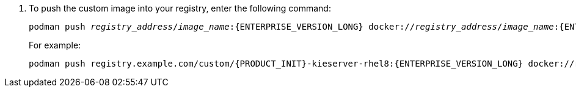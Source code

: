 . To push the custom image into your registry, enter the following command:
+
[subs="attributes,verbatim,macros,quotes"]
----
podman push _registry_address_/_image_name_:{ENTERPRISE_VERSION_LONG} docker://_registry_address_/_image_name_:{ENTERPRISE_VERSION_LONG}
----
+
For example:
+
[subs="attributes,verbatim,macros,quotes"]
----
podman push registry.example.com/custom/{PRODUCT_INIT}-kieserver-rhel8:{ENTERPRISE_VERSION_LONG} docker://registry.example.com/custom/{PRODUCT_INIT}-{componentimage}-rhel8:{ENTERPRISE_VERSION_LONG}
----
